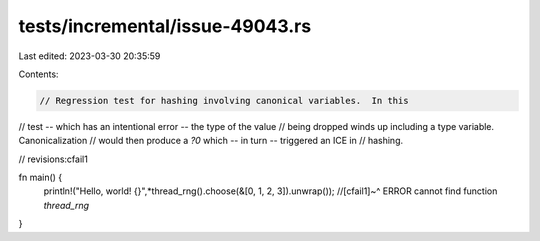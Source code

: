 tests/incremental/issue-49043.rs
================================

Last edited: 2023-03-30 20:35:59

Contents:

.. code-block:: rs

    // Regression test for hashing involving canonical variables.  In this
// test -- which has an intentional error -- the type of the value
// being dropped winds up including a type variable. Canonicalization
// would then produce a `?0` which -- in turn -- triggered an ICE in
// hashing.

// revisions:cfail1

fn main() {
    println!("Hello, world! {}",*thread_rng().choose(&[0, 1, 2, 3]).unwrap());
    //[cfail1]~^ ERROR cannot find function `thread_rng`
}


